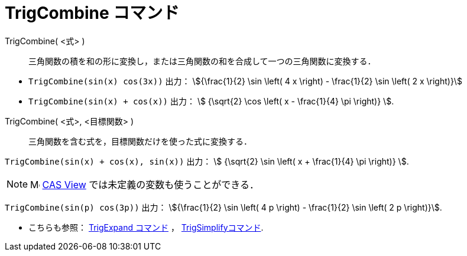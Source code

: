 = TrigCombine コマンド
:page-en: commands/TrigCombine
ifdef::env-github[:imagesdir: /ja/modules/ROOT/assets/images]

TrigCombine( <式> )::
  三角関数の積を和の形に変換し，または三角関数の和を合成して一つの三角関数に変換する．

[EXAMPLE]
====

* `++TrigCombine(sin(x) cos(3x))++` 出力： stem:[{\frac{1}{2} \sin \left( 4 x \right) - \frac{1}{2} \sin \left( 2 x
\right)}]
* `++TrigCombine(sin(x) + cos(x))++` 出力： stem:[ {\sqrt{2} \cos \left( x - \frac{1}{4} \pi \right)} ].

====

TrigCombine( <式>, <目標関数> )::
  三角関数を含む式を，目標関数だけを使った式に変換する．

[EXAMPLE]
====

`++TrigCombine(sin(x) + cos(x), sin(x))++` 出力： stem:[ {\sqrt{2} \sin \left( x + \frac{1}{4} \pi \right)} ].

====

[NOTE]
====

image:16px-Menu_view_cas.svg.png[Menu view cas.svg,width=16,height=16]
xref:/CASビュー.adoc[CAS View] では未定義の変数も使うことができる．

[EXAMPLE]
====

`++TrigCombine(sin(p) cos(3p))++` 出力： stem:[{\frac{1}{2} \sin \left( 4 p \right) - \frac{1}{2} \sin \left( 2 p \right)}].

====

* こちらも参照： xref:/commands/TrigExpand.adoc[TrigExpand コマンド] ， xref:/commands/TrigSimplify.adoc[TrigSimplifyコマンド].

====
